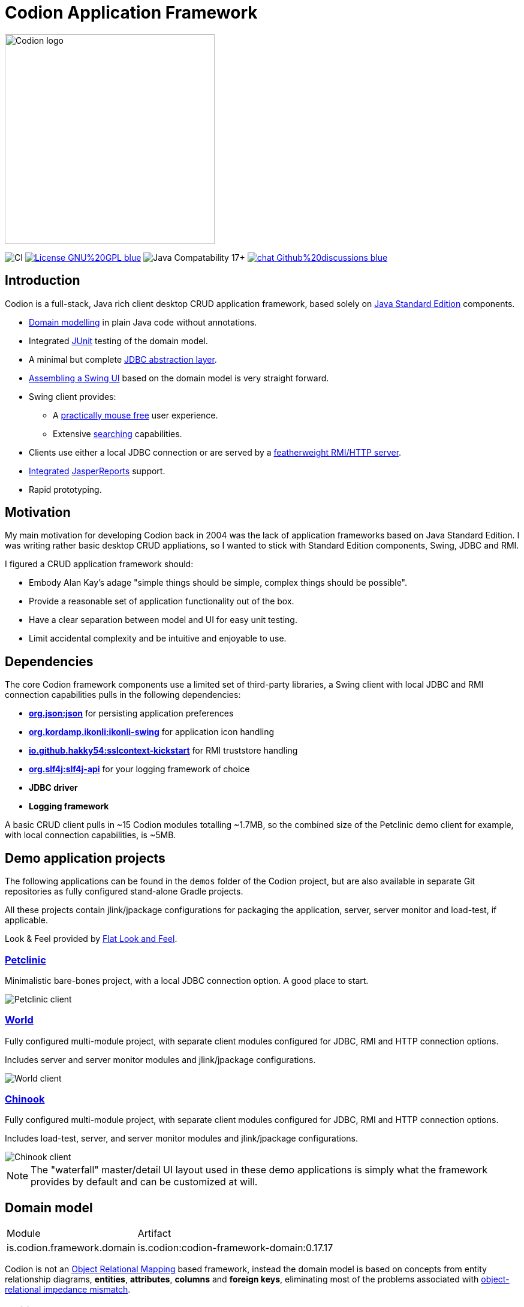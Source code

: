 = Codion Application Framework
:version: 0.17.17
:url-help: https://codion.is/doc/{version}/help
:url-manual: https://codion.is/doc/{version}/manual
:url-technical: https://codion.is/doc/{version}/technical

image::documentation/src/docs/asciidoc/images/codion-logo-gray.png[Codion logo,350]

image:https://github.com/codion-is/codion/workflows/Java%20CI/badge.svg[CI]
image:https://img.shields.io/badge/License-GNU%20GPL-blue[link="https://www.gnu.org/licenses/gpl-3.0.en.html"]
image:https://img.shields.io/badge/JDK_Compatibility-17+-blue.svg[Java Compatability 17+]
image:https://img.shields.io/badge/chat-Github%20discussions-blue[link="https://github.com/codion-is/codion/discussions"]

== Introduction

Codion is a full-stack, Java rich client desktop CRUD application framework, based solely on https://en.wikipedia.org/wiki/Java_Platform,_Standard_Edition[Java Standard Edition] components.

* <<Domain model, Domain modelling>> in plain Java code without annotations.
* Integrated https://github.com/junit-team/junit5[JUnit] testing of the domain model.
* A minimal but complete {url-manual}/manual.html#_entityconnection[JDBC abstraction layer].
* <<User interface, Assembling a Swing UI>> based on the domain model is very straight forward.
* Swing client provides:
** A {url-help}/client.html#_keyboard_shortcuts[practically mouse free] user experience.
** Extensive {url-help}/client.html#_searching[searching] capabilities.
* Clients use either a local JDBC connection or are served by a {url-technical}/technical.html#_server[featherweight RMI/HTTP server].
* {url-manual}/manual.html#_reporting_with_jasperreports[Integrated] https://github.com/TIBCOSoftware/jasperreports[JasperReports] support.
* Rapid prototyping.

== Motivation

My main motivation for developing Codion back in 2004 was the lack of application frameworks based on Java Standard Edition. I was writing rather basic desktop CRUD appliations, so I wanted to stick with Standard Edition components, Swing, JDBC and RMI.

I figured a CRUD application framework should:

* Embody Alan Kay’s adage "simple things should be simple, complex things should be possible".
* Provide a reasonable set of application functionality out of the box.
* Have a clear separation between model and UI for easy unit testing.
* Limit accidental complexity and be intuitive and enjoyable to use.

== Dependencies

The core Codion framework components use a limited set of third-party libraries, a Swing client with local JDBC and RMI connection capabilities pulls in the following dependencies:

* *https://www.json.org[org.json:json]* for persisting application preferences
* *https://github.com/kordamp/ikonli[org.kordamp.ikonli:ikonli-swing]* for application icon handling
* *https://github.com/Hakky54/sslcontext-kickstart[io.github.hakky54:sslcontext-kickstart]* for RMI truststore handling
* *https://github.com/qos-ch/slf4j[org.slf4j:slf4j-api]* for your logging framework of choice
* *JDBC driver*
* *Logging framework*

A basic CRUD client pulls in ~15 Codion modules totalling ~1.7MB, so the combined size of the Petclinic demo client for example, with local connection capabilities, is ~5MB.

== Demo application projects

The following applications can be found in the `demos` folder of the Codion project, but are also available in separate Git repositories as fully configured stand-alone Gradle projects.

All these projects contain jlink/jpackage configurations for packaging the application, server, server monitor and load-test, if applicable.

Look & Feel provided by https://github.com/JFormDesigner/FlatLaf[Flat Look and Feel].

=== https://github.com/codion-is/petclinic[Petclinic]

Minimalistic bare-bones project, with a local JDBC connection option. A good place to start.

image::documentation/src/docs/asciidoc/images/petclinic-client.png[Petclinic client]

=== https://github.com/codion-is/world[World]

Fully configured multi-module project, with separate client modules configured for JDBC, RMI and HTTP connection options.

Includes server and server monitor modules and jlink/jpackage configurations.

image::documentation/src/docs/asciidoc/images/world-client.png[World client]

=== https://github.com/codion-is/chinook[Chinook]

Fully configured multi-module project, with separate client modules configured for JDBC, RMI and HTTP connection options.

Includes load-test, server, and server monitor modules and jlink/jpackage configurations.

image::documentation/src/docs/asciidoc/images/chinook-client.png[Chinook client]

NOTE: The "waterfall" master/detail UI layout used in these demo applications is simply what the framework provides by default and can be customized at will.

== Domain model

[cols="2,4"]
|===
|Module|Artifact
|is.codion.framework.domain|is.codion:codion-framework-domain:{version}
|===

Codion is not an https://en.wikipedia.org/wiki/Object-relational_mapping[Object Relational Mapping] based framework, instead the domain model is based on concepts from entity relationship diagrams, *entities*, *attributes*, *columns* and *foreign keys*, eliminating most of the problems associated with https://en.wikipedia.org/wiki/Object-relational_impedance_mismatch[object-relational impedance mismatch].

=== Entities

The Codion framework is based around the `Entity` class which represents a row in a table or query. An `Entity` maps `Attributes` to their respective values and keeps track of values that have been modified since they were first set.

[source,java]
----
// the domain model instance
Store store = new Store();

// a factory for Entity instances from this domain model
Entities entities = store.entities();

// instantiate and populate a new customer instance
Entity customer = entities.builder(Customer.TYPE)
        .with(Customer.FIRST_NAME, "John")
        .with(Customer.LAST_NAME, "Doe")
        .with(Customer.ACTIVE, true)
        .build();

// retrieve values
String lastName = customer.get(Customer.LAST_NAME);
Boolean active = customer.get(Customer.ACTIVE);

// modify values
customer.put(Customer.LAST_NAME, "Carter");

System.out.println(customer.isModified()); //true
System.out.println(customer.original(Customer.LAST_NAME)); //"Doe"

// revert changes
customer.put(Customer.LAST_NAME, "Doe");

System.out.println(customer.isModified()); //false
----

For persistance see <<Database access, Database access>> below.

=== Defining entities

`EntityType` represents a table (or query), `Attribute` represents a typed value identifier, usually appearing as one of its subclasses `Column` or `ForeignKey`. The metadata required to present and persist entities is encapsulated by `EntityDefinition` and `AttributeDefinition`.

In the below example, we define a domain model with two entities, `Customer` and `Address` with a master/detail retionship, using the following steps:

. Extend the `DefaultDomain` class and create a `DomainType` constant identifying the domain model.
. Create a namespace interface for each `Entity` and use the `DomainType` to create `EntityType` constants.
. Use the `EntityType` constant to create `Column` constants for each column and a `ForeignKey` constant for the foreign key relationship.

NOTE:: The constants defined in the above steps represent the domain API and are usually all you need to work with the domain entities.

. Use the `EntityType` constants to define each entity, based on attributes defined using the `Column` and `ForeignKey` constants, and add the entity definitions to the domain model.

[source,java]
----
import static is.codion.framework.domain.DomainType.domainType;
import static is.codion.framework.domain.entity.KeyGenerator.identity;

// Extend the DefaultDomain class.
public class Store extends DefaultDomain {

  // Create a DomainType constant identifying the domain model.
  public static final DomainType DOMAIN = domainType(Store.class);

  // Create a namespace interface for the Customer entity.
  public interface Customer {
    // Use the DomainType and the table name to create an
    // EntityType constant identifying the entity.
    EntityType TYPE = DOMAIN.entityType("store.customer");

    // Use the EntityType to create typed Column constants for each column.
    Column<Long> ID = TYPE.longColumn("id");
    Column<String> FIRST_NAME = TYPE.stringColumn("first_name");
    Column<String> LAST_NAME = TYPE.stringColumn("last_name");
    Column<String> EMAIL = TYPE.stringColumn("email");
    Column<Boolean> ACTIVE = TYPE.booleanColumn("active");
  }

  // Create a namespace interface for the Address entity.
  public interface Address {
    EntityType TYPE = DOMAIN.entityType("store.address");

    Column<Long> ID = TYPE.longColumn("id");
    Column<Long> CUSTOMER_ID = TYPE.longColumn("customer_id");
    Column<String> STREET = TYPE.stringColumn("street");
    Column<String> CITY = TYPE.stringColumn("city");

    // Use the EntityType to create a ForeignKey
    // constant for the foreign key relationship.
    ForeignKey CUSTOMER_FK = TYPE.foreignKey("customer_fk", CUSTOMER_ID, Customer.ID);
  }

  public Store() {
    super(DOMAIN);
    // Use the Customer.TYPE constant to define a new entity,
    // based on attributes defined using the Column constants.
    // This entity definition is then added to the domain model.
    add(Customer.TYPE.define(           // returns EntityDefinition.Builder
            Customer.ID.define()
                    .primaryKey(),      // returns ColumnDefinition.Builder
            Customer.FIRST_NAME.define()
                    .column()           // returns ColumnDefinition.Builder
                    .caption("First name")
                    .nullable(false)
                    .maximumLength(40),
            Customer.LAST_NAME.define()
                    .column()
                    .caption("Last name")
                    .nullable(false)
                    .maximumLength(40),
            Customer.EMAIL.define()
                    .column()
                    .caption("Email")
                    .maximumLength(100),
            Customer.ACTIVE.define()
                    .column()
                    .caption("Active")
                    .nullable(false)
                    .defaultValue(true))
            .keyGenerator(identity())
            .stringFactory(StringFactory.builder()
                    .value(Customer.LAST_NAME)
                    .text(", ")
                    .value(Customer.FIRST_NAME)
                    .build())
            .caption("Customer"));

    // Use the Address.TYPE constant to define a new entity,
    // based on attributes defined using the Column and ForeignKey constants.
    // This entity definition is then added to the domain model.
    add(Address.TYPE.define(
            Address.ID.define()
                    .primaryKey(),
            Address.CUSTOMER_ID.define()
                    .column()
                    .nullable(false),
            Address.CUSTOMER_FK.define()
                    .foreignKey()       // returns ForeignKeyDefinition.Builder
                    .caption("Customer"),
            Address.STREET.define()
                    .column()
                    .caption("Street")
                    .nullable(false)
                    .maximumLength(100),
            Address.CITY.define()
                    .column()
                    .caption("City")
                    .nullable(false)
                    .maximumLength(50))
            .keyGenerator(identity())
            .stringFactory(StringFactory.builder()
                    .value(Address.STREET)
                    .text(", ")
                    .value(Address.CITY)
                    .build())
            .caption("Address"));
  }
}
----

NOTE: {url-technical}/technical.html#_live_templates[IntelliJ IDEA live templates] for working with domain models.

=== Entity definition expanded

Here's one entity definition from above, pulled apart, with the ingredients exposed.

.Display code
[%collapsible]
====
[source,java]
----
ColumnDefinition.Builder<Long, ?> id =
        Address.ID.define()
                .primaryKey();

ColumnDefinition.Builder<Long, ?> customerId =
        Address.CUSTOMER_ID.define()
                .column()
                .nullable(false);

ForeignKeyDefinition.Builder customerFk =
        Address.CUSTOMER_FK.define()
                .foreignKey()
                .caption("Customer");

ColumnDefinition.Builder<String, ?> street =
        Address.STREET.define()
                .column()
                .caption("Street")
                .nullable(false)
                .maximumLength(100);

ColumnDefinition.Builder<String, ?> city =
        Address.CITY.define()
                .column()
                .caption("City")
                .nullable(false)
                .maximumLength(50);

KeyGenerator keyGenerator = KeyGenerator.identity();

Function<Entity, String> stringFactory = StringFactory.builder()
        .value(Address.STREET)
        .text(", ")
        .value(Address.CITY)
        .build();

EntityDefinition.Builder address =
        Address.TYPE.define(id, customerId, customerFk, street, city)
                .keyGenerator(keyGenerator)
                .stringFactory(stringFactory)
                .caption("Address");

add(address);
----
====

== Domain model test

[cols="2,4"]
|===
|Module|Artifact
|is.codion.framework.domain.test|is.codion:codion-framework-domain-test:{version}
|===

The `EntityTestUnit` class provides a JUnit testing harness for the domain model. The `EntityTestUnit.test(entityType)` method runs insert, select, update and delete on a randomly (or manually) generated  entity instance, verifying the results.

[source,java]
----
public class StoreTest extends EntityTestUnit {

  public StoreTest() {
    super(new Store());
  }

  @Test
  void customer() throws Exception {
    test(Customer.TYPE);
  }

  @Test
  void address() throws Exception {
    test(Address.TYPE);
  }
}
----

== User interface

[cols="2,4"]
|===
|Module|Artifact
|is.codion.swing.framework.ui|is.codion:codion-swing-framework-ui:{version}
|===

In the following example, we use the domain model from above and implement a `CustomerEditPanel` and `AddressEditPanel` by extending `EntityEditPanel`. These edit panels, as their names suggest, provide the UI for editing entity instances. In the `main` method we use these building blocks to assemble and display a client.

[source,java]
----
public class StoreDemo {

  private static class CustomerEditPanel extends EntityEditPanel {

    private CustomerEditPanel(SwingEntityEditModel editModel) {
      super(editModel);
    }

    @Override
    protected void initializeUI() {
      setInitialFocusAttribute(Customer.FIRST_NAME);
      createTextField(Customer.FIRST_NAME);
      createTextField(Customer.LAST_NAME);
      createTextField(Customer.EMAIL);
      createCheckBox(Customer.ACTIVE);
      setLayout(gridLayout(4, 1));
      addInputPanel(Customer.FIRST_NAME);
      addInputPanel(Customer.LAST_NAME);
      addInputPanel(Customer.EMAIL);
      addInputPanel(Customer.ACTIVE);
    }
  }

  private static class AddressEditPanel extends EntityEditPanel {

    private AddressEditPanel(SwingEntityEditModel addressEditModel) {
      super(addressEditModel);
    }

    @Override
    protected void initializeUI() {
      setInitialFocusAttribute(Address.STREET);
      createForeignKeyComboBox(Address.CUSTOMER_FK);
      createTextField(Address.STREET);
      createTextField(Address.CITY);
      setLayout(gridLayout(3, 1));
      addInputPanel(Address.CUSTOMER_FK);
      addInputPanel(Address.STREET);
      addInputPanel(Address.CITY);
    }
  }

  public static void main(String[] args) throws Exception {
    UIManager.setLookAndFeel(new FlatMaterialDarkerIJTheme());

    Database database = H2DatabaseFactory
            .createDatabase("jdbc:h2:mem:h2db",
                    "src/main/sql/create_schema_minimal.sql");

    EntityConnectionProvider connectionProvider =
            LocalEntityConnectionProvider.builder()
                    .database(database)
                    .domain(new Store())
                    .user(User.parse("scott:tiger"))
                    .build();

    SwingEntityModel customerModel =
            new SwingEntityModel(Customer.TYPE, connectionProvider);
    EntityPanel customerPanel =
            new EntityPanel(customerModel,
                    new CustomerEditPanel(customerModel.editModel()));

    SwingEntityModel addressModel =
            new SwingEntityModel(Address.TYPE, connectionProvider);
    EntityPanel addressPanel =
            new EntityPanel(addressModel,
                    new AddressEditPanel(addressModel.editModel()));

    customerModel.addDetailModel(addressModel);
    customerPanel.addDetailPanel(addressPanel);

    addressPanel.tablePanel()
            .conditionPanelVisible().set(true);

    customerModel.tableModel().refresh();
    customerPanel.setBorder(createEmptyBorder(5, 5, 0, 5));
    customerPanel.initialize();

    Dialogs.componentDialog(customerPanel)
            .title("Customers")
            .onClosed(e -> connectionProvider.close())
            .show();
  }
}
----

...and the result, all in all around 150 lines of code.

image::documentation/src/docs/asciidoc/images/customers.png[align="center"]

== Database access

[cols="2,4,2"]
|===
|Module|Artifact|Description
|is.codion.framework.db.core|is.codion:codion-framework-db-core:{version}|Core
|is.codion.framework.db.local|is.codion:codion-framework-db-local:{version}|JDBC
|is.codion.framework.db.rmi|is.codion:codion-framework-db-rmi:{version}|RMI
|is.codion.framework.db.http|is.codion:codion-framework-db-http:{version}|HTTP
|===

The `EntityConnection` interface defines the database layer. There are three implementations available; local, which is based on a direct JDBC connection (used below), RMI and HTTP which are both served by the Codion Server.

[source,java]
----
Database database = H2DatabaseFactory
        .createDatabase("jdbc:h2:mem:store",
                "src/main/sql/create_schema_minimal.sql");

EntityConnectionProvider connectionProvider =
        LocalEntityConnectionProvider.builder()
                .database(database)
                .domain(new Store())
                .user(User.parse("scott:tiger"))
                .build();

EntityConnection connection = connectionProvider.connection();

List<Entity> customersNamedDoe =
        connection.select(Customer.LAST_NAME.equalTo("Doe"));

List<Entity> doesAddresses =
        connection.select(Address.CUSTOMER_FK.in(customersNamedDoe));

List<Entity> customersWithoutEmail =
        connection.select(Customer.EMAIL.isNull());

List<String> activeCustomerEmailAddresses =
        connection.select(Customer.EMAIL,
                Customer.ACTIVE.equalTo(true));

List<Entity> activeCustomersWithEmailAddresses =
        connection.select(and(
                Customer.ACTIVE.equalTo(true),
                Customer.EMAIL.isNotNull()));

// The domain model entities, a factory for Entity instances.
Entities entities = connection.entities();

Entity customer = entities.builder(Customer.TYPE)
        .with(Customer.FIRST_NAME, "Peter")
        .with(Customer.LAST_NAME, "Jackson")
        .build();

customer = connection.insertSelect(customer);

Entity address = entities.builder(Address.TYPE)
        .with(Address.CUSTOMER_FK, customer)
        .with(Address.STREET, "Elm st.")
        .with(Address.CITY, "Boston")
        .build();

Entity.Key addressKey = connection.insert(address);

customer.put(Customer.EMAIL, "mail@email.com");

customer = connection.updateSelect(customer);

connection.delete(asList(addressKey, customer.primaryKey()));

connection.close();
----

== License

Codion is released under the Open Source https://en.wikipedia.org/wiki/GNU_General_Public_License[GPLv3] license.

*Keep in mind that you can freely use the GPL licensed version to create closed-source applications for personal or internal company use, since the license only kicks in when the application is distributed*.

See http://www.gnu.org/licenses/gpl-faq.html#GPLRequireSourcePostedPublic[GPL FAQ]

== Open-source, not open-contribution

=== Pull requests

*For copyright and managament overhead reasons, pull requests and code contributions will not be accepted at this time*.

=== Bug reports

Bug reports are truly appreciated, please report bugs via https://github.com/codion-is/codion/issues[issues].

=== Discussions

Feel free to https://github.com/codion-is/codion/discussions[discuss] features, design, API and anything Codion related.

For more information: link:https://codion.is[Codion Website].